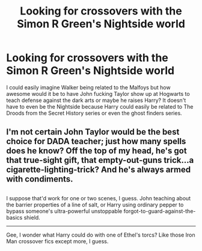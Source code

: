 #+TITLE: Looking for crossovers with the Simon R Green's Nightside world

* Looking for crossovers with the Simon R Green's Nightside world
:PROPERTIES:
:Author: Freshenstein
:Score: 4
:DateUnix: 1522927914.0
:DateShort: 2018-Apr-05
:FlairText: Request
:END:
I could easily imagine Walker being related to the Malfoys but how awesome would it be to have John fucking Taylor show up at Hogwarts to teach defense against the dark arts or maybe he raises Harry? It doesn't have to even be the Nightside because Harry could easily be related to The Droods from the Secret History series or even the ghost finders series.


** I'm not certain John Taylor would be the best choice for DADA teacher; just how many spells does he know? Off the top of my head, he's got that true-sight gift, that empty-out-guns trick...a cigarette-lighting-trick? And he's always armed with condiments.

** 
   :PROPERTIES:
   :CUSTOM_ID: section
   :END:
I suppose that'd work for one or two scenes, I guess. John teaching about the barrier properties of a line of salt, or Harry using ordinary pepper to bypass someone's ultra-powerful unstoppable forgot-to-guard-against-the-basics shield.

--------------

Gee, I wonder what Harry could do with one of Ethel's torcs? Like those Iron Man crossover fics except more, I guess.
:PROPERTIES:
:Author: Avaday_Daydream
:Score: 1
:DateUnix: 1523080275.0
:DateShort: 2018-Apr-07
:END:
